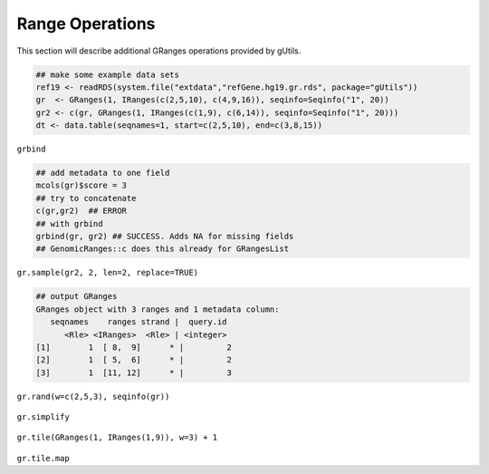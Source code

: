 Range Operations
----------------

This section will describe additional GRanges operations provided by gUtils.

.. code-block:: bash

   ## make some example data sets
   ref19 <- readRDS(system.file("extdata","refGene.hg19.gr.rds", package="gUtils"))
   gr  <- GRanges(1, IRanges(c(2,5,10), c(4,9,16)), seqinfo=Seqinfo("1", 20))
   gr2 <- c(gr, GRanges(1, IRanges(c(1,9), c(6,14)), seqinfo=Seqinfo("1", 20)))
   dt <- data.table(seqnames=1, start=c(2,5,10), end=c(3,8,15))

.. figure:: figures/shift.png
   :alt:
   :scale: 125 %

.. figure:: figures/flank.png
   :alt:
   :scale: 125 %

.. figure:: figures/flank_start.png
   :alt:
   :scale: 125 %

.. figure:: figures/gr.start.png
   :alt:
   :scale: 125 %

.. figure:: figures/gr.start_wstrand.png
   :alt:
   :scale: 125 %

.. figure:: figures/gr.end.png
   :alt:
   :scale: 125 %

.. figure:: figures/gr.end_wstrand.png
   :alt:
   :scale: 125 %

.. figure:: figures/gr.mid.png
   :alt:
   :scale: 125 %

.. figure:: figures/gr.flatten.png
   :alt:
   :scale: 125 %

.. figure:: figures/gr.flipstrand.png
   :alt:
   :scale: 125 %

.. figure:: figures/gr.tile.png
   :alt:
   :scale: 125 %

.. figure:: figures/streduce.png
   :alt:
   :scale: 125 %

``grbind``

.. code-block:: bash

   ## add metadata to one field
   mcols(gr)$score = 3
   ## try to concatenate
   c(gr,gr2)  ## ERROR
   ## with grbind
   grbind(gr, gr2) ## SUCCESS. Adds NA for missing fields
   ## GenomicRanges::c does this already for GRangesList

``gr.sample(gr2, 2, len=2, replace=TRUE)``

.. code-block:: bash

   ## output GRanges
   GRanges object with 3 ranges and 1 metadata column:
      seqnames    ranges strand |  query.id
         <Rle> <IRanges>  <Rle> | <integer>
   [1]        1  [ 8,  9]      * |         2
   [2]        1  [ 5,  6]      * |         2
   [3]        1  [11, 12]      * |         3

.. figure:: figures/gr.sample.png
   :alt:
   :scale: 125 %

``gr.rand(w=c(2,5,3), seqinfo(gr))``

.. figure:: figures/gr.rand.png
   :alt:
   :scale: 125 %

``gr.simplify``

.. figure:: figures/gr.simplify.png
   :alt:
   :scale: 125 %

``gr.tile(GRanges(1, IRanges(1,9)), w=3) + 1``

.. figure:: figures/gr.tile.png
   :alt:
   :scale: 125 %

``gr.tile.map``
